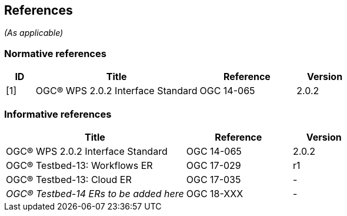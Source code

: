 == References
_(As applicable)_

=== Normative references
[#NormRef,reftext='{table-caption} {counter:table-num}']
[cols="15,85,50,30",options="header"]

!===
|ID |Title| Reference | Version
| [1] | [#Ref-1]#OGC® WPS 2.0.2 Interface Standard# | OGC 14-065 | 2.0.2
!===

=== Informative references
[#InfRef,reftext='{table-caption} {counter:table-num}']
[cols="85,50,30",options="header"]

!===
|Title| Reference | Version
| OGC® WPS 2.0.2 Interface Standard | OGC 14-065 | 2.0.2
| OGC® Testbed-13: Workflows ER | OGC 17-029  | r1
| OGC® Testbed-13: Cloud ER |  OGC 17-035 | -
| _OGC® Testbed-14 ERs to be added here_ |  OGC 18-XXX | - 
!===
